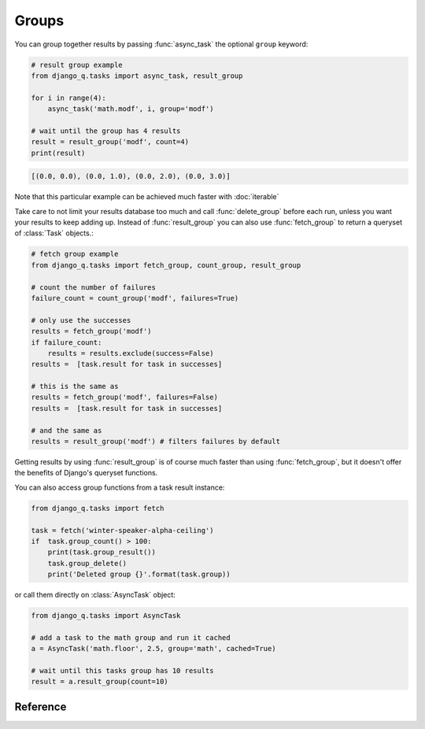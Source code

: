 .. py:currentmodule:: django_q

Groups
======
You can group together results by passing :func:`async_task` the optional ``group`` keyword:

.. code-block:: python

    # result group example
    from django_q.tasks import async_task, result_group

    for i in range(4):
        async_task('math.modf', i, group='modf')

    # wait until the group has 4 results
    result = result_group('modf', count=4)
    print(result)

.. code-block:: python

    [(0.0, 0.0), (0.0, 1.0), (0.0, 2.0), (0.0, 3.0)]

Note that this particular example can be achieved much faster with :doc:`iterable`

Take care to not limit your results database too much and call :func:`delete_group` before each run, unless you want your results to keep adding up.
Instead of :func:`result_group` you can also use :func:`fetch_group` to return a queryset of :class:`Task` objects.:

.. code-block:: python

    # fetch group example
    from django_q.tasks import fetch_group, count_group, result_group

    # count the number of failures
    failure_count = count_group('modf', failures=True)

    # only use the successes
    results = fetch_group('modf')
    if failure_count:
        results = results.exclude(success=False)
    results =  [task.result for task in successes]

    # this is the same as
    results = fetch_group('modf', failures=False)
    results =  [task.result for task in successes]

    # and the same as
    results = result_group('modf') # filters failures by default


Getting results by using :func:`result_group` is of course much faster than using :func:`fetch_group`, but it doesn't offer the benefits of Django's queryset functions.

You can also access group functions from a task result instance:

.. code-block:: python

    from django_q.tasks import fetch

    task = fetch('winter-speaker-alpha-ceiling')
    if  task.group_count() > 100:
        print(task.group_result())
        task.group_delete()
        print('Deleted group {}'.format(task.group))

or call them directly on :class:`AsyncTask` object:

.. code-block:: python

    from django_q.tasks import AsyncTask

    # add a task to the math group and run it cached
    a = AsyncTask('math.floor', 2.5, group='math', cached=True)

    # wait until this tasks group has 10 results
    result = a.result_group(count=10)

Reference
---------
.. py:function:: result_group(group_id, failures=False, wait=0, count=None, cached=False)

    Returns the results of a task group

    :param str group_id: the group identifier
    :param bool failures: set this to ``True`` to include failed results
    :param int wait: optional milliseconds to wait for a result or count. -1 for indefinite
    :param int count: block until there are this many results in the group
    :param bool cached: run this against the cache backend
    :returns: a list of results
    :rtype: list

.. py:function:: fetch_group(group_id, failures=True, wait=0, count=None, cached=False)

    Returns a list of tasks in a group

    :param str group_id: the group identifier
    :param bool failures: set this to ``False`` to exclude failed tasks
    :param int wait: optional milliseconds to wait for a task or count. -1 for indefinite
    :param int count: block until there are this many tasks in the group
    :param bool cached: run this against the cache backend.
    :returns: a list of :class:`Task`
    :rtype: list

.. py:function:: count_group(group_id, failures=False, cached=False)

    Counts the number of task results in a group.

    :param str group_id: the group identifier
    :param bool failures: counts the number of failures if ``True``
    :param bool cached: run this against the cache backend.
    :returns: the number of tasks or failures in a group
    :rtype: int

.. py:function:: delete_group(group_id, tasks=False, cached=False)

    Deletes a group label from the database.

    :param str group_id: the group identifier
    :param bool tasks: also deletes the associated tasks if ``True``
    :param bool cached: run this against the cache backend.
    :returns: the numbers of tasks affected
    :rtype: int
